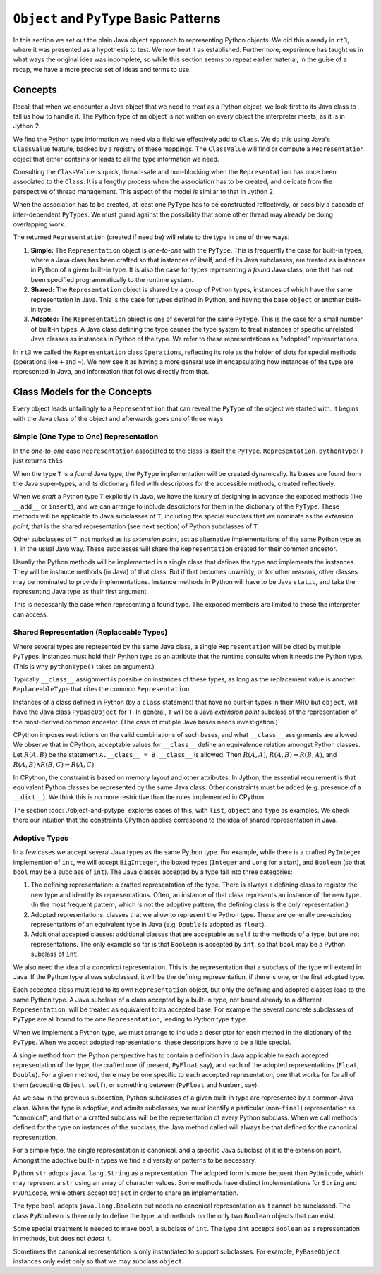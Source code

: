 ..  plain-java-object-2/basic-patterns.rst


``Object`` and ``PyType`` Basic Patterns
****************************************

In this section we set out the plain Java object approach
to representing Python objects.
We did this already in ``rt3``,
where it was presented as a hypothesis to test.
We now treat it as established.
Furthermore,
experience has taught us in what ways the original idea was incomplete,
so while this section seems to repeat earlier material,
in the guise of a recap,
we have a more precise set of ideas and terms to use.


Concepts
========

Recall that when we encounter a Java object that
we need to treat as a Python object,
we look first to its Java class
to tell us how to handle it.
The Python type of an object is not written
on every object the interpreter meets,
as it is in Jython 2.

We find the Python type information we need
via a field we effectively add to ``Class``.
We do this using Java's ``ClassValue`` feature,
backed by a registry of these mappings.
The ``ClassValue`` will find or compute a ``Representation`` object
that either contains or leads to all the type information we need.

Consulting the ``ClassValue`` is quick, thread-safe and non-blocking
when the ``Representation`` has once been associated to the ``Class``.
It is a lengthy process when the association has to be created,
and delicate from the perspective of thread management.
This aspect of the model *is* similar to that in Jython 2.

When the association has to be created,
at least one ``PyType`` has to be constructed reflectively,
or possibly a cascade of inter-dependent ``PyType``\s.
We must guard against the possibility that
some other thread may already be doing overlapping work.

The returned ``Representation`` (created if need be)
will relate to the type in one of three ways:

#. **Simple:**
   The ``Representation`` object is *one-to-one* with the ``PyType``.
   This is frequently the case for built-in types,
   where a Java class has been crafted so that instances of itself,
   and of its Java subclasses,
   are treated as instances in Python of a given built-in type.
   It is also the case for types representing a *found* Java class,
   one that has not been specified programmatically to the runtime system.
#. **Shared:**
   The ``Representation`` object is shared by a group of Python types,
   instances of which have the same representation in Java.
   This is the case for types defined in Python,
   and having the base ``object`` or another built-in type.
#. **Adopted:**
   The ``Representation`` object is one of several for the same ``PyType``.
   This is the case for a small number of built-in types.
   A Java class defining the type causes the type system
   to treat instances of specific unrelated Java classes
   as instances in Python of the type.
   We refer to these representations as "adopted" representations.

In ``rt3`` we called the ``Representation`` class ``Operations``,
reflecting its role as the holder of slots for special methods
(operations like ``+`` and ``~``).
We now see it as having a more general use in
encapsulating how instances of the type are represented in Java,
and information that follows directly from that.


Class Models for the Concepts
=============================

Every object leads unfailingly to a ``Representation``
that can reveal the ``PyType`` of the object we started with.
It begins with the Java class of the object
and afterwards goes one of three ways.


Simple (One Type to One) Representation
---------------------------------------

In the *one-to-one* case ``Representation`` associated to the class
is itself the ``PyType``.
``Representation.pythonType()`` just returns ``this``

..  uml::
    :caption: Plain Java Object Pattern: ``SimpleType``

    class Class<T> {}

    T .right.> Class
    Class "1..*" -right-> "1" Representation

    abstract class Representation {
        pythonType(o)
        javaType()
    }

    abstract class PyType {
        getDict()
        lookup(attr)
    }

    PyType -up-|> Representation
    PyType <|-- SimpleType


When the type ``T`` is a *found* Java type,
the ``PyType`` implementation will be created dynamically.
Its bases are found from the Java super-types,
and its dictionary filled with descriptors for the accessible methods,
created reflectively.

When we *craft* a Python type ``T`` explicitly in Java,
we have the luxury of designing in advance the exposed methods
(like ``__add__`` or ``insert``),
and we can arrange to include descriptors for them
in the dictionary of the ``PyType``.
These methods will be applicable to Java subclasses of ``T``,
including the special subclass that we nominate as the *extension point*,
that is the shared representation (see next section) of
Python subclasses of ``T``.

Other subclasses of ``T``, not marked as its *extension point*,
act as alternative implementations of the same Python type as ``T``,
in the usual Java way.
These subclasses will share the ``Representation``
created for their common ancestor.

Usually the Python methods will be implemented in a single class
that defines the type and implements the instances.
They will be instance methods (in Java) of that class.
But if that becomes unweildy, or for other reasons,
other classes may be nominated to provide implementations.
Instance methods in Python will have to be Java ``static``,
and take the representing Java type as their first argument.

This is necessarily the case when representing a found type.
The exposed members are limited to those the interpreter can access.


Shared Representation (Replaceable Types)
-----------------------------------------

Where several types are represented by the same Java class,
a single ``Representation`` will be cited by multiple ``PyType``\s.
Instances must hold their Python type as an attribute
that the runtime consults when it needs the Python type.
(This is why ``pythonType()`` takes an argument.)

Typically ``__class__`` assignment is possible on instances of these types,
as long as the replacement value is another ``ReplaceableType`` that
cites the common ``Representation``.

..  uml::
    :caption: Plain Java Object Pattern: Shared Representation

    class Class<T> {}
    class SharedRepresentation {}
    T .right.> Class
    Class "1..*" -right-> "1" SharedRepresentation

    abstract class Representation {
        pythonType(o)
        javaType()
    }

    abstract class PyType {
        getDict()
        lookup(attr)
    }

    interface WithType {
        getType()
    }

    T .up.|> WithType
    T --> ReplaceableType

    SharedRepresentation -up-|> Representation
    SharedRepresentation "1" -- "*" ReplaceableType

    ' Representation <|-- PyType
    PyType --|> Representation
    'PyType <|-- ReplaceableType
    ReplaceableType -right-|> PyType


Instances of a class defined in Python
(by a ``class`` statement)
that have no built-in types in their MRO but ``object``,
will have the Java class ``PyBaseObject`` for ``T``.
In general, ``T`` will be a Java *extension point* subclass of
the representation of the most-derived common ancestor.
(The case of mutiple Java bases needs investigation.)

CPython imposes restrictions on the valid combinations of such bases,
and what ``__class__`` assignments are allowed.
We observe that in CPython,
acceptable values for ``__class__``
define an equivalence relation amongst Python classes.
Let :math:`R(A,B)` be the statement ``A.__class__ = B.__class__`` is allowed.
Then :math:`R(A,A)`,
:math:`R(A,B) ⇒ R(B,A)`,
and :math:`R(A,B) ∧ R(B,C) ⇒ R(A,C)`.

In CPython, the constraint is based on memory layout and other attributes.
In Jython, the essential requirement is that equivalent Python classes
be represented by the same Java class.
Other constraints must be added (e.g. presence of a ``__dict__``).
We think this is no more restrictive than the rules implemented in CPython.

The section :doc:`./object-and-pytype` explores cases of this,
with ``list``, ``object`` and ``type`` as examples.
We check there our intuition that the constraints CPython applies
correspond to the idea of shared representation in Java.


Adoptive Types
--------------

In a few cases we accept several Java types as the same Python type.
For example, while there is a crafted ``PyInteger`` implemention of ``int``,
we will accept ``BigInteger``,
the boxed types (``Integer`` and ``Long`` for a start),
and ``Boolean`` (so that ``bool`` may be a subclass of ``int``).
The Java classes accepted by a type fall into three categories:

#. The defining representation:
   a crafted representation of the type.
   There is always a defining class to register the new type
   and identify its representations.
   Often, an instance of that class represents an instance of the new type.
   (In the most frequent pattern,
   which is not the adoptive pattern,
   the defining class is the only representation.)
#. Adopted representations:
   classes that we allow to represent the Python type.
   These are generally pre-existing representations
   of an equivalent type in Java (e.g. ``Double`` is adopted as ``float``).
#. Additional accepted classes:
   additional classes that are acceptable as ``self``
   to the methods of a type,
   but are not representations.
   The only example so far is that ``Boolean`` is accepted by ``int``,
   so that ``bool`` may be a Python subclass of ``int``.

We also need the idea of a *canonical* representation.
This is the representation that a subclass of the type
will extend in Java.
If the Python type allows subclassed,
it will be the defining representation, if there is one,
or the first adopted type.

Each accepted class must lead to its own ``Representation`` object,
but only the defining and adopted classes lead to the same Python type.
A Java subclass of a class accepted by a built-in type,
not bound already to a different ``Representation``,
will be treated as equivalent to its accepted base.
For example the several concrete subclasses of ``PyType``
are all bound to the one ``Representation``,
leading to Python type ``type``.

..  uml::
    :caption: Plain Java Object Pattern: Adopted Representations

    class Class<T> {}
    class AdoptedRepresentation {}
    T .right.> Class
    Class "1..*" -right-> "1" AdoptedRepresentation

    abstract class Representation {
        pythonType(o)
        javaType()
    }

    abstract class PyType {
        getDict()
        lookup(attr)
    }

    AdoptedRepresentation -right-|> Representation
    AdoptedRepresentation "*" -- "1" AdoptiveType

    ' Representation <|-right- PyType
    AdoptiveType -right-|> PyType
    PyType -up-|> Representation


When we implement a Python type,
we must arrange to include a descriptor for each method
in the dictionary of the ``PyType``.
When we accept adopted representations,
these descriptors have to be a little special.

A single method from the Python perspective
has to contain a definition in Java
applicable to each accepted representation of the type,
the crafted one (if present, ``PyFloat`` say),
and each of the adopted representations (``Float``, ``Double``).
For a given method,
there may be one specific to each accepted representation,
one that works for for all of them (accepting ``Object self``),
or something between (``PyFloat`` and ``Number``, say).

As we saw in the previous subsection,
Python subclasses of a given built-in type
are represented by a common Java class.
When the type is adoptive,
and admits subclasses,
we must identify a particular (non-``final``) representation
as "canonical",
and that or a crafted subclass will be the representation
of every Python subclass.
When we call methods defined for the type on instances of the subclass,
the Java method called will always be that defined for
the canonical representation.

For a simple type, the single representation is canonical,
and a specific Java subclass of it is the extension point.
Amongst the adoptive built-in types
we find a diversity of patterns to be necessary.

Python ``str`` adopts ``java.lang.String`` as a representation.
The adopted form is more frequent than ``PyUnicode``,
which may represent a ``str`` using an array of character values.
Some methods have distinct implementations for ``String`` and ``PyUnicode``,
while others accept ``Object`` in order to share an implementation.

The type ``bool`` adopts ``java.lang.Boolean``
but needs no canonical representation as it cannot be subclassed.
The class ``PyBoolean`` is there only to define the type,
and methods on the only two ``Boolean`` objects that can exist.

Some special treatment is needed to make ``bool`` a subclass of ``int``.
The type ``int`` accepts ``Boolean`` as a representation in methods,
but does not *adopt* it.

Sometimes the canonical representation is only instantiated
to support subclasses.
For example, ``PyBaseObject`` instances only exist
only so that we may subclass ``object``.

